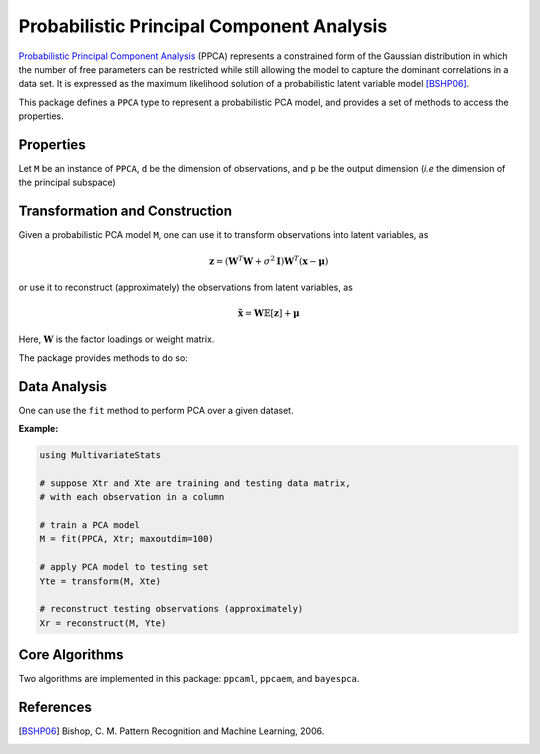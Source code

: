 Probabilistic Principal Component Analysis
==========================================

`Probabilistic Principal Component Analysis <https://www.microsoft.com/en-us/research/publication/probabilistic-principal-component-analysis/>`_ (PPCA) represents a constrained form of the Gaussian distribution in which the number of free parameters can be restricted while still allowing the model to capture the dominant correlations in a data set. It is expressed as the maximum likelihood solution of a probabilistic latent variable model [BSHP06]_.

This package defines a ``PPCA`` type to represent a probabilistic PCA model, and provides a set of methods to access the properties.

Properties
~~~~~~~~~~~

Let ``M`` be an instance of ``PPCA``, ``d`` be the dimension of observations, and ``p`` be the output dimension (*i.e* the dimension of the principal subspace)

.. function:: indim(M)

    Get the input dimension ``d``, *i.e* the dimension of the observation space.

.. function:: outdim(M)

    Get the output dimension ``p``, *i.e* the dimension of the principal subspace.

.. function:: mean(M)

    Get the mean vector (of length ``d``).

.. function:: projection(M)

    Get the projection matrix (of size ``(d, p)``). Each column of the projection matrix corresponds to a principal component.

    The principal components are arranged in descending order of the corresponding variances.

.. function:: loadings(M)

    The factor loadings matrix (of size ``(d, p)``).

.. function:: var(M)

    The total residual variance.


Transformation and Construction
~~~~~~~~~~~~~~~~~~~~~~~~~~~~~~~~~

Given a probabilistic PCA model ``M``, one can use it to transform observations into latent variables, as

.. math::

    \mathbf{z} = (\mathbf{W}^T \mathbf{W} + \sigma^2 \mathbf{I}) \mathbf{W}^T (\mathbf{x} - \boldsymbol{\mu})

or use it to reconstruct (approximately) the observations from latent variables, as

.. math::

    \tilde{\mathbf{x}} = \mathbf{W} \mathbb{E}[\mathbf{z}] + \boldsymbol{\mu}

Here, :math:`\mathbf{W}` is the factor loadings or weight matrix.

The package provides methods to do so:

.. function:: transform(M, x)

    Transform observations ``x`` into latent variables.

    Here, ``x`` can be either a vector of length ``d`` or a matrix where each column is an observation.

.. function:: reconstruct(M, z)

    Approximately reconstruct observations from the latent variable given in ``z``.

    Here, ``y`` can be either a vector of length ``p`` or a matrix where each column gives the latent variables for an observation.


Data Analysis
~~~~~~~~~~~~~~~

One can use the ``fit`` method to perform PCA over a given dataset.

.. function:: fit(PPCA, X; ...)

    Perform probabilistic PCA over the data given in a matrix ``X``. Each column of ``X`` is an observation.

    This method returns an instance of ``PCA``.

    **Keyword arguments:**

    Let ``(d, n) = size(X)`` be respectively the input dimension and the number of observations:

    =========== =============================================================== ===============
      name         description                                                   default
    =========== =============================================================== ===============
     method     The choice of methods:                                           ``:ml``

                - ``:ml``: use maximum likelihood version of probabilistic PCA
                - ``:em``: use EM verison of probabilistic PCA
                - ``:bayes``: use Bayesian PCA
    ----------- --------------------------------------------------------------- ---------------
     maxoutdim  Maximum output dimension.                                        ``d-1``
    ----------- --------------------------------------------------------------- ---------------
     mean       The mean vector, which can be either of:                         ``nothing``

                - ``0``: the input data has already been centralized
                - ``nothing``: this function will compute the mean
                - a pre-computed mean vector
    ----------- --------------------------------------------------------------- ---------------
     tol        Convergence tolerance                                            ``1.0e-6``
    ----------- --------------------------------------------------------------- ---------------
     tot        Maximum number of iterations.                                    ``1000``
    =========== =============================================================== ===============

    **Notes:**

    - This function calls ``ppcaml``, ``ppcaem`` or ``bayespca`` internally, depending on the choice of method.

**Example:**

.. code-block:: julia

    using MultivariateStats

    # suppose Xtr and Xte are training and testing data matrix,
    # with each observation in a column

    # train a PCA model
    M = fit(PPCA, Xtr; maxoutdim=100)

    # apply PCA model to testing set
    Yte = transform(M, Xte)

    # reconstruct testing observations (approximately)
    Xr = reconstruct(M, Yte)


Core Algorithms
~~~~~~~~~~~~~~~~~

Two algorithms are implemented in this package: ``ppcaml``, ``ppcaem``, and ``bayespca``.

.. function:: ppcaml(Z, mean, tw; ...)

    Compute probabilistic PCA using on maximum likelihood formulation for a centralized sample matrix ``Z``.

    :param Z: provides centralized samples.

    :param mean: The mean vector of the **original** samples, which can be a vector of length ``d``,
                 or an empty vector ``Float64[]`` indicating a zero mean.

    :return: The resultant PPCA model.

    :note: This function accepts two keyword arguments: ``maxoutdim`` and ``tol``.

.. function:: ppcaem(C, mean; ...)

    Compute probabilistic PCA based on expectation-maximizaton algorithm for a given sample covariance matrix ``S``.

    :param S: The sample covariance matrix.

    :param mean: The mean vector of original samples, which can be a vector of length ``d``,
           or an empty vector ``Float64[]`` indicating a zero mean.

    :param n: The number of observations.

    :return: The resultant PPCA model.

    :note: This function accepts two keyword arguments: ``maxoutdim``, ``tol``,  and ``tot``.

.. function:: bayespca(C, mean; ...)

    Compute probabilistic PCA based on Bayesian algorithm for a given sample covariance matrix ``S``.

    :param S: The sample covariance matrix.

    :param mean: The mean vector of original samples, which can be a vector of length ``d``,
           or an empty vector ``Float64[]`` indicating a zero mean.

    :param n: The number of observations.

    :return: The resultant PPCA model.

    :note: This function accepts two keyword arguments: ``maxoutdim``, ``tol``,  and ``tot``.

    **Additional notes:**

    - Function uses the ``maxoutdim`` parameter as an upper boundary when it automatically determs the latent space dimensionality.

References
~~~~~~~~~~

.. [BSHP06] Bishop, C. M. Pattern Recognition and Machine Learning, 2006.
